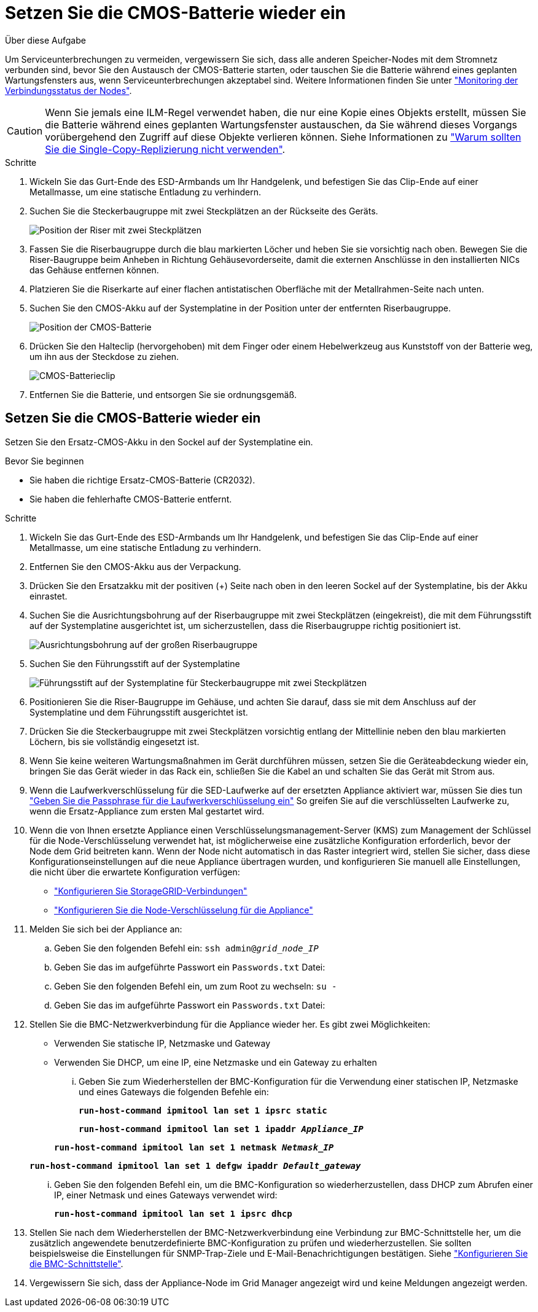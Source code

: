 = Setzen Sie die CMOS-Batterie wieder ein
:allow-uri-read: 


.Über diese Aufgabe
Um Serviceunterbrechungen zu vermeiden, vergewissern Sie sich, dass alle anderen Speicher-Nodes mit dem Stromnetz verbunden sind, bevor Sie den Austausch der CMOS-Batterie starten, oder tauschen Sie die Batterie während eines geplanten Wartungsfensters aus, wenn Serviceunterbrechungen akzeptabel sind. Weitere Informationen finden Sie unter https://docs.netapp.com/us-en/storagegrid-118/monitor/monitoring-system-health.html#monitor-node-connection-states["Monitoring der Verbindungsstatus der Nodes"^].


CAUTION: Wenn Sie jemals eine ILM-Regel verwendet haben, die nur eine Kopie eines Objekts erstellt, müssen Sie die Batterie während eines geplanten Wartungsfenster austauschen, da Sie während dieses Vorgangs vorübergehend den Zugriff auf diese Objekte verlieren können. Siehe Informationen zu https://docs.netapp.com/us-en/storagegrid-118/ilm/why-you-should-not-use-single-copy-replication.html["Warum sollten Sie die Single-Copy-Replizierung nicht verwenden"^].

.Schritte
. Wickeln Sie das Gurt-Ende des ESD-Armbands um Ihr Handgelenk, und befestigen Sie das Clip-Ende auf einer Metallmasse, um eine statische Entladung zu verhindern.
. Suchen Sie die Steckerbaugruppe mit zwei Steckplätzen an der Rückseite des Geräts.
+
image::../media/SGF6112-two-slot-riser-position.png[Position der Riser mit zwei Steckplätzen]

. Fassen Sie die Riserbaugruppe durch die blau markierten Löcher und heben Sie sie vorsichtig nach oben. Bewegen Sie die Riser-Baugruppe beim Anheben in Richtung Gehäusevorderseite, damit die externen Anschlüsse in den installierten NICs das Gehäuse entfernen können.
. Platzieren Sie die Riserkarte auf einer flachen antistatischen Oberfläche mit der Metallrahmen-Seite nach unten.
. Suchen Sie den CMOS-Akku auf der Systemplatine in der Position unter der entfernten Riserbaugruppe.
+
image::../media/SGF6112-cmos-position.png[Position der CMOS-Batterie]

. Drücken Sie den Halteclip (hervorgehoben) mit dem Finger oder einem Hebelwerkzeug aus Kunststoff von der Batterie weg, um ihn aus der Steckdose zu ziehen.
+
image::../media/SGF6112-battery-cmos.png[CMOS-Batterieclip]

. Entfernen Sie die Batterie, und entsorgen Sie sie ordnungsgemäß.




== Setzen Sie die CMOS-Batterie wieder ein

Setzen Sie den Ersatz-CMOS-Akku in den Sockel auf der Systemplatine ein.

.Bevor Sie beginnen
* Sie haben die richtige Ersatz-CMOS-Batterie (CR2032).
* Sie haben die fehlerhafte CMOS-Batterie entfernt.


.Schritte
. Wickeln Sie das Gurt-Ende des ESD-Armbands um Ihr Handgelenk, und befestigen Sie das Clip-Ende auf einer Metallmasse, um eine statische Entladung zu verhindern.
. Entfernen Sie den CMOS-Akku aus der Verpackung.
. Drücken Sie den Ersatzakku mit der positiven (+) Seite nach oben in den leeren Sockel auf der Systemplatine, bis der Akku einrastet.
. Suchen Sie die Ausrichtungsbohrung auf der Riserbaugruppe mit zwei Steckplätzen (eingekreist), die mit dem Führungsstift auf der Systemplatine ausgerichtet ist, um sicherzustellen, dass die Riserbaugruppe richtig positioniert ist.
+
image::../media/sgf6112_two-slot-riser_alignment_hole.png[Ausrichtungsbohrung auf der großen Riserbaugruppe]

. Suchen Sie den Führungsstift auf der Systemplatine
+
image::../media/sgf6112_two-slot-riser_guide-pin.png[Führungsstift auf der Systemplatine für Steckerbaugruppe mit zwei Steckplätzen]

. Positionieren Sie die Riser-Baugruppe im Gehäuse, und achten Sie darauf, dass sie mit dem Anschluss auf der Systemplatine und dem Führungsstift ausgerichtet ist.
. Drücken Sie die Steckerbaugruppe mit zwei Steckplätzen vorsichtig entlang der Mittellinie neben den blau markierten Löchern, bis sie vollständig eingesetzt ist.
. Wenn Sie keine weiteren Wartungsmaßnahmen im Gerät durchführen müssen, setzen Sie die Geräteabdeckung wieder ein, bringen Sie das Gerät wieder in das Rack ein, schließen Sie die Kabel an und schalten Sie das Gerät mit Strom aus.
. Wenn die Laufwerkverschlüsselung für die SED-Laufwerke auf der ersetzten Appliance aktiviert war, müssen Sie dies tun link:../installconfig/optional-enabling-node-encryption.html#access-an-encrypted-drive["Geben Sie die Passphrase für die Laufwerkverschlüsselung ein"] So greifen Sie auf die verschlüsselten Laufwerke zu, wenn die Ersatz-Appliance zum ersten Mal gestartet wird.
. Wenn die von Ihnen ersetzte Appliance einen Verschlüsselungsmanagement-Server (KMS) zum Management der Schlüssel für die Node-Verschlüsselung verwendet hat, ist möglicherweise eine zusätzliche Konfiguration erforderlich, bevor der Node dem Grid beitreten kann. Wenn der Node nicht automatisch in das Raster integriert wird, stellen Sie sicher, dass diese Konfigurationseinstellungen auf die neue Appliance übertragen wurden, und konfigurieren Sie manuell alle Einstellungen, die nicht über die erwartete Konfiguration verfügen:
+
** link:../installconfig/accessing-storagegrid-appliance-installer.html["Konfigurieren Sie StorageGRID-Verbindungen"]
** https://docs.netapp.com/us-en/storagegrid-118/admin/kms-overview-of-kms-and-appliance-configuration.html#set-up-the-appliance["Konfigurieren Sie die Node-Verschlüsselung für die Appliance"^]


. Melden Sie sich bei der Appliance an:
+
.. Geben Sie den folgenden Befehl ein: `ssh admin@_grid_node_IP_`
.. Geben Sie das im aufgeführte Passwort ein `Passwords.txt` Datei:
.. Geben Sie den folgenden Befehl ein, um zum Root zu wechseln: `su -`
.. Geben Sie das im aufgeführte Passwort ein `Passwords.txt` Datei:


. Stellen Sie die BMC-Netzwerkverbindung für die Appliance wieder her. Es gibt zwei Möglichkeiten:
+
** Verwenden Sie statische IP, Netzmaske und Gateway
** Verwenden Sie DHCP, um eine IP, eine Netzmaske und ein Gateway zu erhalten
+
... Geben Sie zum Wiederherstellen der BMC-Konfiguration für die Verwendung einer statischen IP, Netzmaske und eines Gateways die folgenden Befehle ein:
+
`*run-host-command ipmitool lan set 1 ipsrc static*`

+
`*run-host-command ipmitool lan set 1 ipaddr _Appliance_IP_*`

+
`*run-host-command ipmitool lan set 1 netmask _Netmask_IP_*`

+
`*run-host-command ipmitool lan set 1 defgw ipaddr _Default_gateway_*`

... Geben Sie den folgenden Befehl ein, um die BMC-Konfiguration so wiederherzustellen, dass DHCP zum Abrufen einer IP, einer Netmask und eines Gateways verwendet wird:
+
`*run-host-command ipmitool lan set 1 ipsrc dhcp*`





. Stellen Sie nach dem Wiederherstellen der BMC-Netzwerkverbindung eine Verbindung zur BMC-Schnittstelle her, um die zusätzlich angewendete benutzerdefinierte BMC-Konfiguration zu prüfen und wiederherzustellen. Sie sollten beispielsweise die Einstellungen für SNMP-Trap-Ziele und E-Mail-Benachrichtigungen bestätigen. Siehe link:../installconfig/configuring-bmc-interface.html["Konfigurieren Sie die BMC-Schnittstelle"].
. Vergewissern Sie sich, dass der Appliance-Node im Grid Manager angezeigt wird und keine Meldungen angezeigt werden.

